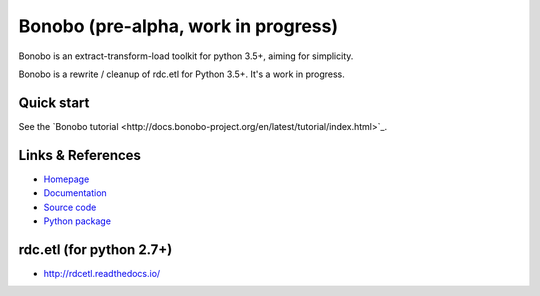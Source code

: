 Bonobo (pre-alpha, work in progress)
====================================

Bonobo is an extract-transform-load toolkit for python 3.5+, aiming for simplicity.

Bonobo is a rewrite / cleanup of rdc.etl for Python 3.5+. It's a work in progress.

Quick start
:::::::::::

See the `Bonobo tutorial <http://docs.bonobo-project.org/en/latest/tutorial/index.html>`_.

Links & References
::::::::::::::::::

* `Homepage <https://bonobo-project.org/>`_
* `Documentation <http://docs.bonobo-project.org/>`_
* `Source code <https://github.com/python-bonobo/bonobo>`_
* `Python package <https://pypi.python.org/pypi/bonobo>`_

rdc.etl (for python 2.7+)
:::::::::::::::::::::::::

* http://rdcetl.readthedocs.io/

